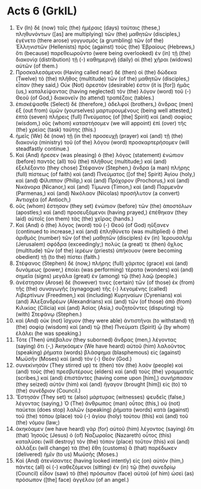 * Acts 6 (GrkIL)
:PROPERTIES:
:ID: GrkIL/44-ACT06
:END:

1. Ἐν (In) δὲ (now) ταῖς (the) ἡμέραις (days) ταύταις (these,) πληθυνόντων ([as] are multiplying) τῶν (the) μαθητῶν (disciples,) ἐγένετο (there arose) γογγυσμὸς (a grumbling) τῶν (of the) Ἑλληνιστῶν (Hellenists) πρὸς (against) τοὺς (the) Ἑβραίους (Hebrews,) ὅτι (because) παρεθεωροῦντο (were being overlooked) ἐν (in) τῇ (the) διακονίᾳ (distribution) τῇ (-) καθημερινῇ (daily) αἱ (the) χῆραι (widows) αὐτῶν (of them.)
2. Προσκαλεσάμενοι (Having called near) δὲ (then) οἱ (the) δώδεκα (Twelve) τὸ (the) πλῆθος (multitude) τῶν (of the) μαθητῶν (disciples,) εἶπαν (they said,) Οὐκ (Not) ἀρεστόν (desirable) ἐστιν (it is [for]) ἡμᾶς (us,) καταλείψαντας (having neglected) τὸν (the) λόγον (word) τοῦ (-) Θεοῦ (of God,) διακονεῖν (to attend) τραπέζαις (tables.)
3. ἐπισκέψασθε (Select) δέ (therefore,) ἀδελφοί (brothers,) ἄνδρας (men) ἐξ (out from) ὑμῶν (yourselves) μαρτυρουμένους (being well attested,) ἑπτὰ (seven) πλήρεις (full) Πνεύματος (of [the] Spirit) καὶ (and) σοφίας (wisdom,) οὓς (whom) καταστήσομεν (we will appoint) ἐπὶ (over) τῆς (the) χρείας (task) ταύτης (this.)
4. ἡμεῖς (We) δὲ (now) τῇ (in the) προσευχῇ (prayer) καὶ (and) τῇ (the) διακονίᾳ (ministry) τοῦ (of the) λόγου (word) προσκαρτερήσομεν (will steadfastly continue.)
5. Καὶ (And) ἤρεσεν (was pleasing) ὁ (the) λόγος (statement) ἐνώπιον (before) παντὸς (all) τοῦ (the) πλήθους (multitude;) καὶ (and) ἐξελέξαντο (they chose) Στέφανον (Stephen,) ἄνδρα (a man) πλήρης (full) πίστεως (of faith) καὶ (and) Πνεύματος ([of the] Spirit) Ἁγίου (holy,) καὶ (and) Φίλιππον (Philip,) καὶ (and) Πρόχορον (Prochorus,) καὶ (and) Νικάνορα (Nicanor,) καὶ (and) Τίμωνα (Timon,) καὶ (and) Παρμενᾶν (Parmenas,) καὶ (and) Νικόλαον (Nicolas) προσήλυτον (a convert) Ἀντιοχέα (of Antioch,)
6. οὓς (whom) ἔστησαν (they set) ἐνώπιον (before) τῶν (the) ἀποστόλων (apostles;) καὶ (and) προσευξάμενοι (having prayed,) ἐπέθηκαν (they laid) αὐτοῖς (on them) τὰς (the) χεῖρας (hands.)
7. Καὶ (And) ὁ (the) λόγος (word) τοῦ (-) Θεοῦ (of God) ηὔξανεν (continued to increase,) καὶ (and) ἐπληθύνετο (was multiplied) ὁ (the) ἀριθμὸς (number) τῶν (of the) μαθητῶν (disciples) ἐν (in) Ἰερουσαλὴμ (Jerusalem) σφόδρα (exceedingly;) πολύς (a great) τε (then) ὄχλος (multitude) τῶν (of the) ἱερέων (priests) ὑπήκουον (were becoming obedient) τῇ (to the) πίστει (faith.)
8. Στέφανος (Stephen) δὲ (now,) πλήρης (full) χάριτος (grace) καὶ (and) δυνάμεως (power,) ἐποίει (was performing) τέρατα (wonders) καὶ (and) σημεῖα (signs) μεγάλα (great) ἐν (among) τῷ (the) λαῷ (people.)
9. ἀνέστησαν (Arose) δέ (however) τινες (certain) τῶν (of those) ἐκ (from) τῆς (the) συναγωγῆς (synagogue) τῆς (-) λεγομένης (called) Λιβερτίνων (Freedmen,) καὶ (including) Κυρηναίων (Cyrenians) καὶ (and) Ἀλεξανδρέων (Alexandrians) καὶ (and) τῶν (of those) ἀπὸ (from) Κιλικίας (Cilicia) καὶ (and) Ἀσίας (Asia,) συζητοῦντες (disputing) τῷ (with) Στεφάνῳ (Stephen.)
10. καὶ (And) οὐκ (not) ἴσχυον (they were able) ἀντιστῆναι (to withstand) τῇ (the) σοφίᾳ (wisdom) καὶ (and) τῷ (the) Πνεύματι (Spirit) ᾧ (by whom) ἐλάλει (he was speaking.)
11. Τότε (Then) ὑπέβαλον (they suborned) ἄνδρας (men,) λέγοντας (saying) ὅτι (-,) Ἀκηκόαμεν (We have heard) αὐτοῦ (him) λαλοῦντος (speaking) ῥήματα (words) βλάσφημα (blasphemous) εἰς (against) Μωϋσῆν (Moses) καὶ (and) τὸν (-) Θεόν (God.)
12. συνεκίνησάν (They stirred up) τε (then) τὸν (the) λαὸν (people) καὶ (and) τοὺς (the) πρεσβυτέρους (elders) καὶ (and) τοὺς (the) γραμματεῖς (scribes,) καὶ (and) ἐπιστάντες (having come upon [him],) συνήρπασαν (they seized) αὐτὸν (him) καὶ (and) ἤγαγον (brought [him]) εἰς (to) τὸ (the) συνέδριον (Council.)
13. Ἔστησάν (They set) τε (also) μάρτυρας (witnesses) ψευδεῖς (false,) λέγοντας (saying,) Ὁ (The) ἄνθρωπος (man) οὗτος (this,) οὐ (not) παύεται (does stop) λαλῶν (speaking) ῥήματα (words) κατὰ (against) τοῦ (the) τόπου (place) τοῦ (-) ἁγίου (holy) τούτου (this) καὶ (and) τοῦ (the) νόμου (law;)
14. ἀκηκόαμεν (we have heard) γὰρ (for) αὐτοῦ (him) λέγοντος (saying) ὅτι (that) Ἰησοῦς (Jesus) ὁ (of) Ναζωραῖος (Nazareth) οὗτος (this) καταλύσει (will destroy) τὸν (the) τόπον (place) τοῦτον (this) καὶ (and) ἀλλάξει (will change) τὰ (the) ἔθη (customs) ἃ (that) παρέδωκεν (delivered) ἡμῖν (to us) Μωϋσῆς (Moses.)
15. Καὶ (And) ἀτενίσαντες (having looked intently) εἰς (on) αὐτὸν (him,) πάντες (all) οἱ (-) καθεζόμενοι (sitting) ἐν (in) τῷ (the) συνεδρίῳ (Council) εἶδον (saw) τὸ (the) πρόσωπον (face) αὐτοῦ (of him) ὡσεὶ (as) πρόσωπον ([the] face) ἀγγέλου (of an angel.)
